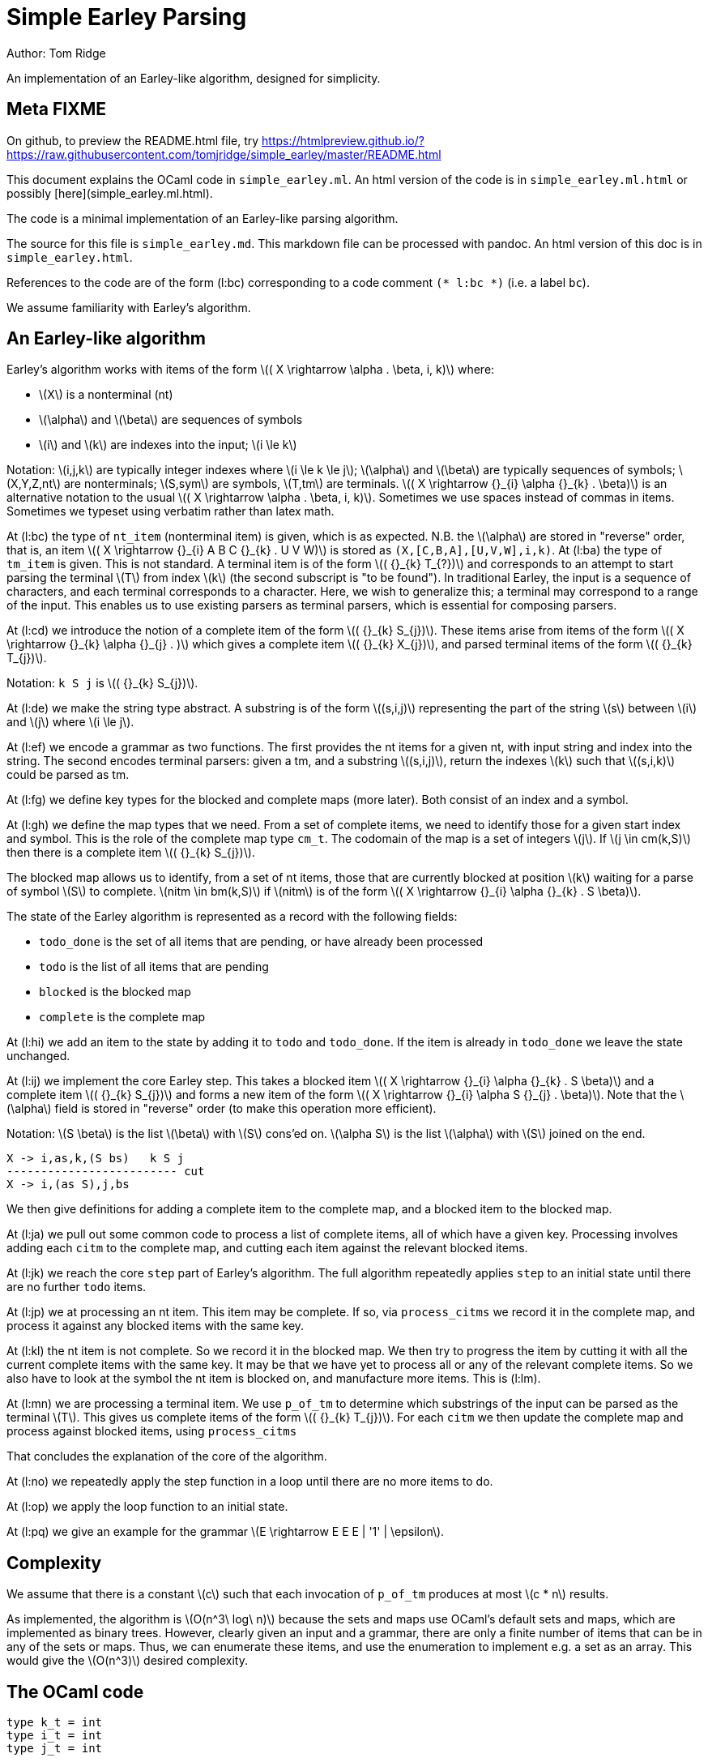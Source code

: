 
= Simple Earley Parsing
:source-highlighter: prettify
:stem: latexmath
Author: Tom Ridge

An implementation of an Earley-like algorithm, designed for
simplicity.

== Meta FIXME

On github, to preview the README.html file, try https://htmlpreview.github.io/?https://raw.githubusercontent.com/tomjridge/simple_earley/master/README.html

This document explains the OCaml code in `simple_earley.ml`. An html
version of the code is in `simple_earley.ml.html` or possibly
[here](simple_earley.ml.html).

The code is a minimal implementation of an Earley-like parsing
algorithm.

The source for this file is `simple_earley.md`. This markdown file can
be processed with pandoc. An html version of this doc is in
`simple_earley.html`.

References to the code are of the form (l:bc) corresponding to a code
comment `(* l:bc *)` (i.e. a label `bc`).

We assume familiarity with Earley's algorithm.


== An Earley-like algorithm

Earley's algorithm works with items of the form latexmath:[( X \rightarrow \alpha . \beta, i, k)] where:

* latexmath:[X] is a nonterminal (nt)
* latexmath:[\alpha] and latexmath:[\beta] are sequences of symbols
* latexmath:[i] and latexmath:[k] are indexes into the input; latexmath:[i \le k]

Notation: latexmath:[i,j,k] are typically integer indexes where latexmath:[i \le k
\le j]; latexmath:[\alpha] and latexmath:[\beta] are typically sequences of symbols;
latexmath:[X,Y,Z,nt] are nonterminals; latexmath:[S,sym] are symbols, latexmath:[T,tm] are
terminals. latexmath:[( X \rightarrow {}_{i} \alpha {}_{k} . \beta)] is an alternative notation to the
usual latexmath:[( X \rightarrow \alpha . \beta, i, k)]. Sometimes we use spaces instead of
commas in items. Sometimes we typeset using verbatim rather than latex
math. 


At (l:bc) the type of `nt_item` (nonterminal item) is given, which is
as expected. N.B. the latexmath:[\alpha] are stored in "reverse" order, that is, an
item latexmath:[( X \rightarrow {}_{i} A B C {}_{k} . U V W)] is stored as
`(X,[C,B,A],[U,V,W],i,k)`. At (l:ba) the type of `tm_item` is
given. This is not standard. A terminal item is of the form latexmath:[( {}_{k} T_{?})]
and corresponds to an attempt to start parsing the terminal latexmath:[T] from
index latexmath:[k] (the second subscript is "to be found"). In traditional
Earley, the input is a sequence of characters, and each terminal
corresponds to a character. Here, we wish to generalize this; a
terminal may correspond to a range of the input. This enables us to
use existing parsers as terminal parsers, which is essential for
composing parsers.

At (l:cd) we introduce the notion of a complete item of the form
latexmath:[( {}_{k} S_{j})]. These items arise from items of the form latexmath:[( X \rightarrow {}_{k} \alpha {}_{j} . )]
which gives a complete item latexmath:[( {}_{k} X_{j})], and parsed terminal items of the
form latexmath:[( {}_{k} T_{j})].

Notation: `k S j` is latexmath:[( {}_{k} S_{j})].

At (l:de) we make the string type abstract. A substring is of the form
latexmath:[(s,i,j)] representing the part of the string latexmath:[s] between latexmath:[i] and
latexmath:[j] where latexmath:[i \le j].

At (l:ef) we encode a grammar as two functions. The first provides the
nt items for a given nt, with input string and index into the
string. The second encodes terminal parsers: given a tm, and a
substring latexmath:[(s,i,j)], return the indexes latexmath:[k] such that latexmath:[(s,i,k)] could
be parsed as tm.

At (l:fg) we define key types for the blocked and complete maps (more
later). Both consist of an index and a symbol.

At (l:gh) we define the map types that we need. From a set of complete
items, we need to identify those for a given start index and
symbol. This is the role of the complete map type `cm_t`. The codomain
of the map is a set of integers latexmath:[j]. If latexmath:[j \in cm(k,S)] then there is
a complete item latexmath:[( {}_{k} S_{j})].

The blocked map allows us to identify, from a set of nt items, those
that are currently blocked at position latexmath:[k] waiting for a parse of
symbol latexmath:[S] to complete. latexmath:[nitm \in bm(k,S)] if latexmath:[nitm] is of the form latexmath:[( X \rightarrow {}_{i} \alpha {}_{k} . S \beta)].

The state of the Earley algorithm is represented as a record with the
following fields:


* `todo_done` is the set of all items that are pending, or have
  already been processed
* `todo` is the list of all items that are pending
* `blocked` is the blocked map
* `complete` is the complete map

At (l:hi) we add an item to the state by adding it to `todo` and
`todo_done`. If the item is already in `todo_done` we leave the state
unchanged.

At (l:ij) we implement the core Earley step. This takes a blocked item
latexmath:[( X \rightarrow {}_{i} \alpha {}_{k} . S \beta)] and a complete item latexmath:[( {}_{k} S_{j})] and forms a new item
of the form latexmath:[( X \rightarrow {}_{i} \alpha S {}_{j} . \beta)]. Note that the latexmath:[\alpha] field is stored in
"reverse" order (to make this operation more efficient).

Notation: latexmath:[S \beta] is the list latexmath:[\beta] with latexmath:[S] cons'ed on. latexmath:[\alpha S] is the
list latexmath:[\alpha] with latexmath:[S] joined on the end.

----
X -> i,as,k,(S bs)   k S j
------------------------- cut
X -> i,(as S),j,bs
----

We then give definitions for adding a complete item to the complete
map, and a blocked item to the blocked map.

At (l:ja) we pull out some common code to process a list of complete
items, all of which have a given key. Processing involves adding each
`citm` to the complete map, and cutting each item against the relevant
blocked items.

At (l:jk) we reach the core `step` part of Earley's algorithm. The
full algorithm repeatedly applies `step` to an initial state until
there are no further `todo` items.

At (l:jp) we at processing an nt item. This item may be complete. If
so, via `process_citms` we record it in the complete map, and process
it against any blocked items with the same key.

At (l:kl) the nt item is not complete. So we record it in the blocked
map. We then try to progress the item by cutting it with all the
current complete items with the same key. It may be that we have yet
to process all or any of the relevant complete items. So we also have
to look at the symbol the nt item is blocked on, and manufacture more
items. This is (l:lm).

At (l:mn) we are processing a terminal item. We use `p_of_tm` to
determine which substrings of the input can be parsed as the terminal
latexmath:[T]. This gives us complete items of the form latexmath:[( {}_{k} T_{j})]. For each
`citm` we then update the complete map and process against blocked
items, using `process_citms`

That concludes the explanation of the core of the algorithm.

At (l:no) we repeatedly apply the step function in a loop until there
are no more items to do.

At (l:op) we apply the loop function to an initial state.

At (l:pq) we give an example for the grammar latexmath:[E \rightarrow E E E |
'1' | \epsilon].


== Complexity

We assume that there is a constant latexmath:[c] such that each invocation of
`p_of_tm` produces at most latexmath:[c * n] results.

As implemented, the algorithm is latexmath:[O(n^3\ log\ n)] because the sets and
maps use OCaml's default sets and maps, which are implemented as
binary trees. However, clearly given an input and a grammar, there are
only a finite number of items that can be in any of the sets or
maps. Thus, we can enumerate these items, and use the enumeration to
implement e.g. a set as an array. This would give the latexmath:[O(n^3)] desired
complexity.

== The OCaml code

[source,ocaml]
--------------------------------------------------
type k_t = int
type i_t = int
type j_t = int


(** Symbols *)

type nt = int
type tm = int
type sym = NT of nt | TM of tm


(** Items *)

(* l:ba *)
type tm_item = {
  k: k_t;
  tm: tm
}

(* l:bc *)
type nt_item = {
  nt: nt;
  i: i_t;
  as_: sym list;
  k: k_t;
  bs: sym list
}

type bitm_t = nt_item  (* bs <> [] *)

(* l:cd *)
(* complete item *)
type citm_t = {
  k: k_t;
  sym: sym;
  j: j_t 
}

type item =   (* items that are being processed *)
  | NTITM of nt_item
  | TMITM of tm_item 


let is_NTITM x = (match x with NTITM _ -> true | _ -> false)
let dest_NTITM x = (match x with NTITM x -> x | _ -> failwith "dest_NTITM")

(* l:de *)
type string_t
type substring_t = (string_t * i_t * j_t)

let string_to_string_t: string -> string_t = (fun s -> Obj.magic s)
let string_t_to_string: string_t -> string = (fun s -> Obj.magic s)

(* l:ef *)
type grammar_t = {
  nt_items_for_nt: nt -> (string_t * int) -> nt_item list;
  p_of_tm: tm -> substring_t -> k_t list
}

type input_t = {
  str: string_t;
  len: int;
}

type ctxt_t = {
  g0: grammar_t;
  i0: input_t
}

(* l:fg *)
type b_key_t = k_t * sym

type c_key_t = k_t * sym

module Int_set = 
  Set.Make(
  struct
    type t = int
    let compare: t -> t -> int = Pervasives.compare
  end)


module Nt_item_set = 
  Set.Make(
  struct
    type t = nt_item
    let compare: t -> t -> int = Pervasives.compare
  end)

module Item_set = struct
  include
  Set.Make(
  struct
    type t = item
    let compare: t -> t -> int = Pervasives.compare
  end)
    
  (* for < 4.02.0 *)
  let of_list: elt list -> t = (
    fun xs -> 
      List.fold_left (fun a b -> add b a) empty xs
  )
end

module Blocked_map =
    Map.Make(
  struct
    type t = b_key_t
    let compare: t -> t -> int = Pervasives.compare
  end)

module Complete_map =
  Map.Make(
  struct
    type t = c_key_t
    let compare: t -> t -> int = Pervasives.compare
  end)


(* l:gh *)
type cm_t = Int_set.t Complete_map.t
type bm_t = Nt_item_set.t Blocked_map.t

type state_t = {
  todo_done: Item_set.t;
  todo: item list;
  blocked: bm_t;
  complete: cm_t
}

(* l:hi *)
let add_todo: item -> state_t -> state_t = (
  fun itm s0 -> (
      match (Item_set.mem itm s0.todo_done) with
      | true -> s0
      | false -> {s0 with
                  todo_done=(Item_set.add itm s0.todo_done);
                  todo=(itm::s0.todo) }
    )
)

(* l:ij *)
let cut: nt_item -> j_t -> nt_item = (
  fun bitm j0 -> (
      let as_ = (List.hd bitm.bs)::bitm.as_ in
      let bs = List.tl bitm.bs in
      let k = j0 in
      let nitm ={bitm with k;as_;bs} in
      nitm
    )
)

let citm_to_key = (fun citm -> (citm.k,citm.sym))

let c_add: citm_t -> cm_t -> cm_t = (
  fun citm cm -> (
      let key = citm_to_key citm in
      let s = try Complete_map.find key cm with Not_found -> Int_set.empty in
      let s' = Int_set.add citm.j s in
      let cm' = Complete_map.add key s' cm in
      cm'
    )
)


let bitm_to_key = (fun (bitm:bitm_t) -> (bitm.k,List.hd bitm.bs))

let b_add: bitm_t -> bm_t -> bm_t = (
  fun bitm bm -> (
      let key = bitm_to_key bitm in
      let s = try Blocked_map.find key bm with Not_found -> Nt_item_set.empty in
      let s' = Nt_item_set.add bitm s in
      let bm' = Blocked_map.add key s' bm in
      bm'
    )        
)

(* l:ja *)
let process_citms key citms s0 = (
  let f5 s1 citm = 
    { s1 with complete=(c_add citm s1.complete) } in
  let s0 = List.fold_left f5 s0 citms in
  (* cut citm against blocked *)
  let bitms = try Blocked_map.find key s0.blocked with Not_found -> Nt_item_set.empty in
  let f8 s1 citm = (
    let f6 bitm s1 = (let nitm = cut bitm citm.j in add_todo (NTITM nitm) s1) in
    let s1 = Nt_item_set.fold f6 bitms s1 in
    s1)
  in
  let s0 = List.fold_left f8 s0 citms in
  s0
)

(* l:jk *)
let step: ctxt_t -> state_t -> state_t = (
fun c0 s0 -> (
match s0.todo with
| [] -> s0  (* finished *)
| itm::rest -> (
    (* process itm *)
    let s0 = { s0 with todo=rest } in
    match itm with
    | NTITM nitm -> (  (* l:jp *)
        let complete = (nitm.bs = []) in
        match complete with
        | true -> (
            let (k,sym,j) = (nitm.i,NT(nitm.nt),nitm.k) in
            let citm : citm_t = {k;sym;j} in
            let key = citm_to_key citm in
            process_citms key [citm] s0
          )
        | false -> (  (* l:kl *)
            (* blocked, so process next sym *)
            let bitm = nitm in
            let (k,sym) = (bitm.k,List.hd nitm.bs) in
            let key = (k,sym) in
            (* record bitm *)
            let s0 = { s0 with blocked=(b_add bitm s0.blocked) } in
            (* process blocked against complete items *)
            let f2 j s1 = (let nitm = cut bitm j in add_todo (NTITM nitm) s1) in
            let js = try Complete_map.find key s0.complete with Not_found -> Int_set.empty in
            let s0 = Int_set.fold f2 js s0 in
            (* now look at symbol we are blocked on *)  (* l:lm *)
            match sym with
            | NT nt -> (
                let nitms = c0.g0.nt_items_for_nt nt (c0.i0.str,k) in
                let f3 s1 nitm = (add_todo (NTITM nitm) s1) in
                let s0 = List.fold_left f3 s0 nitms in
                s0
              )
            | TM tm -> (add_todo (TMITM({k;tm})) s0)
          )
      )  (* NTITM *)
    | TMITM titm -> (  (* l:mn *)
        let tm = titm.tm in
        let k = titm.k in
        let sym = TM tm in
        let p = c0.g0.p_of_tm tm in
        let js = p (c0.i0.str,titm.k,c0.i0.len) in
        let citms = List.map (fun j -> {k;sym;j}) js in
        let key = (k,sym) in
        process_citms key citms s0
      )  (* TMITM *)
  )))


(* l:no *)
let rec earley' ctxt s0 = (
   if s0.todo = [] then s0 else earley' ctxt (step ctxt s0))

(* l:op *)
let earley c0 nt = (
  let nitms = c0.g0.nt_items_for_nt nt (c0.i0.str,0) in
  let todo = List.map (fun x -> NTITM x) nitms in
  let todo_done = Item_set.of_list todo in
  let blocked = Blocked_map.empty in
  let complete = Complete_map.empty in
  let s0 = {todo; todo_done; blocked; complete} in
  earley' c0 s0
)


(* l:pq *)
(** Example E -> E E E | "1" | eps *)

let e' = 1
let e = NT e'
let _1 = TM 2
let eps = TM 3
    
let parse_eps = (fun (s,i,j) -> if i<=j then [i] else [])

let parse_1 = (fun (s,i,j) ->
    (* this terminal parser requires to know string_t *)
    let (s:string) = string_t_to_string s in  
    if i < j && i < String.length s && String.get s i = '1' then 
      [i+1]
    else
      [])

let p_of_tm = (fun tm -> 
    if TM tm=eps then parse_eps
    else if TM tm=_1 then parse_1
    else failwith "p_of_tm: p8t")

  
let g = [
  (e',[e;e;e]);
  (e',[_1]);
  (e',[eps])]

let nt_items_for_nt=(fun nt (s,i) ->
    let _ = assert(nt=e') in
    let as_ = [] in
    let k = i in
    [{nt;i;as_;k;bs=[e;e;e]};
     {nt;i;as_;k;bs=[_1]};
     {nt;i;as_;k;bs=[eps]}])

let g0 = {nt_items_for_nt; p_of_tm}

let str = String.make 10 '1'

let i0 = (
  let len = String.length str in
  let str : string_t = string_to_string_t str in
  { str; len })

let c0 = {g0;i0}

let earley_as_list c0 e' = (
  earley c0 e' |> (fun x -> Item_set.elements x.todo_done
                          |> List.filter is_NTITM |> List.map dest_NTITM))

let earley_rs: nt_item list = earley_as_list c0 e'

let _ = print_endline "Finished"

(* let earley_rs = List.filter (fun (x:nt_item) -> x.k=100) rs *)

(* sample timings: 2.8s for a string of length 200 *)

--------------------------------------------------
